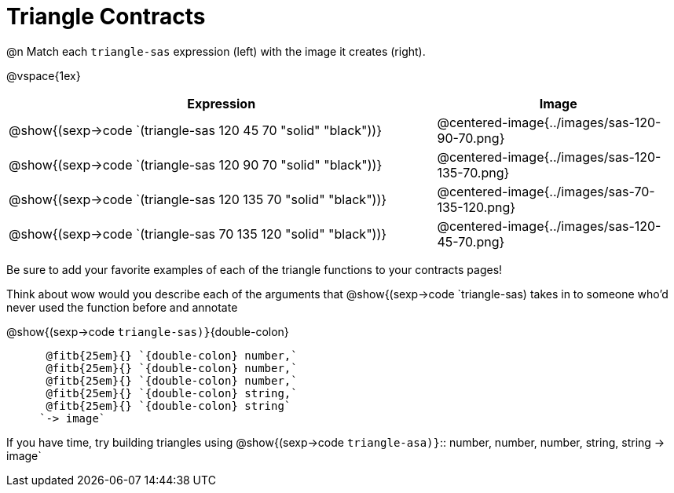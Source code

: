 = Triangle Contracts

++++
<style>
.indentedpara { margin-left: 3em; }
</style>
++++

@n Match each `triangle-sas` expression (left) with the image it creates (right). 

@vspace{1ex}
[cols="^.^14a,^.^8a",stripes="none",grid="none",frame="none", options="header"]
|===
|  Expression													| Image
| @show{(sexp->code `(triangle-sas 120 45 70 "solid" "black"))} | @centered-image{../images/sas-120-90-70.png}
| @show{(sexp->code `(triangle-sas 120 90 70 "solid" "black"))}	| @centered-image{../images/sas-120-135-70.png}
| @show{(sexp->code `(triangle-sas 120 135 70 "solid" "black"))}| @centered-image{../images/sas-70-135-120.png}
| @show{(sexp->code `(triangle-sas 70 135 120 "solid" "black"))}| @centered-image{../images/sas-120-45-70.png}
|===

Be sure to add your favorite examples of each of the triangle functions to your contracts pages!

Think about wow would you describe each of the arguments that @show{(sexp->code `triangle-sas) takes in to someone who'd never used the function before and annotate

@show{(sexp->code `triangle-sas)}`{double-colon} 
[.indentedpara]
 
 @fitb{25em}{} `{double-colon} number,`
 @fitb{25em}{} `{double-colon} number,`
 @fitb{25em}{} `{double-colon} number,`
 @fitb{25em}{} `{double-colon} string,`
 @fitb{25em}{} `{double-colon} string` 
`-> image`

If you have time, try building triangles using 
@show{(sexp->code `triangle-asa)}`{two-colons} number, number, number, string, string -> image`
